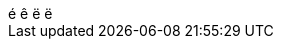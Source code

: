 
[subs=attributes]
++++
{counter:mycounter:é}
{counter:mycounter}
{counter:mycounter}
{mycounter}
++++
